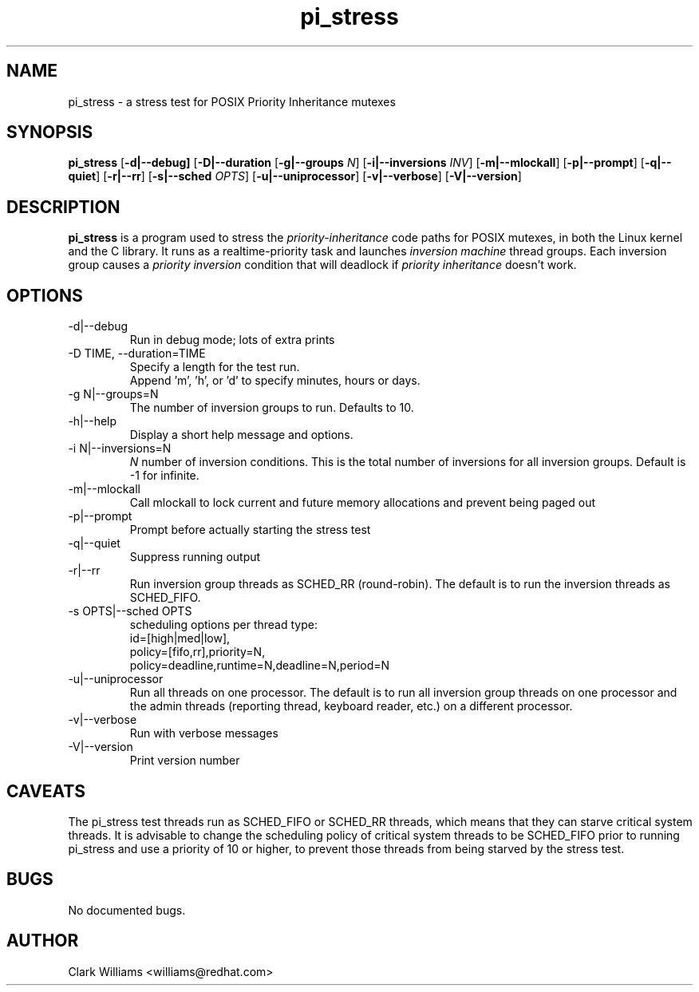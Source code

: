 .\" Process this file with
.\" groff -man -Tascii pi_stress.8
.\"
.\"{{{}}}
.\"{{{  Title
.TH pi_stress 8 "Nov 27, 2006" "" "Linux System Administrator's Manual"
.\"}}}
.\"{{{ Name
.SH NAME
pi_stress \- a stress test for POSIX Priority Inheritance mutexes
.\"}}}
.\"{{{ Synopsis
.\" Usage:  pi_stress [-d] [-D TIME] [-g N] [-h] [-i N ] [-m] [-p] [-q] [-r] [-s OPTS] [-u] [-v] [-V]
.SH SYNOPSIS
.B pi_stress
.RB [ \-d|\-\-debug]
.RB [ \-D|\-\-duration
.iR TIME ]
.RB [ \-g|\-\-groups
.IR N ]
.RB [ \-i|\-\-inversions
.IR INV ]
.RB [ \-m|\-\-mlockall ]
.RB [ \-p|\-\-prompt ]
.RB [ \-q|\-\-quiet ]
.RB [ \-r|\-\-rr ]
.RB [ \-s|\-\-sched
.IR OPTS ]
.RB [ \-u|\-\-uniprocessor ]
.RB [ \-v|\-\-verbose ]
.RB [ \-V|\-\-version ]
.br
.SH DESCRIPTION
.B pi_stress
is a program used to stress the
.IR priority-inheritance
code paths for POSIX mutexes, in both the Linux kernel and the C
library. It runs as a realtime-priority task and launches
.IR "inversion machine"
thread groups. Each inversion group causes a
.IR "priority inversion"
condition that will deadlock if 
.IR "priority inheritance"
doesn't work.

.SH OPTIONS
.IP "\-d|\-\-debug"
Run in debug mode; lots of extra prints
.IP "\-D TIME, \-\-duration=TIME"
Specify a length for the test run.
.br
Append 'm', 'h', or 'd' to specify minutes, hours or days.
.IP "\-g N|\-\-groups=N"
The number of inversion groups to run. Defaults to 10.
.IP "\-h|\-\-help"
Display a short help message and options.
.IP "\-i N|\-\-inversions=N"
.I N
number of inversion conditions. This is the total number of inversions
for all inversion groups. Default is \-1 for infinite.
.IP "\-m|\-\-mlockall"
Call mlockall to lock current and future memory allocations and
prevent being paged out
.IP "\-p|\-\-prompt"
Prompt before actually starting the stress test
.IP "\-q|\-\-quiet"
Suppress running output
.IP "\-r|\-\-rr"
Run inversion group threads as SCHED_RR (round-robin). The default is
to run the inversion threads as SCHED_FIFO.
.IP "\-s OPTS|\-\-sched OPTS"
scheduling options per thread type:
.br
id=[high|med|low],
.br
policy=[fifo,rr],priority=N,
.br
policy=deadline,runtime=N,deadline=N,period=N
.IP "\-u|\-\-uniprocessor"
Run all threads on one processor. The default is to run all inversion
group threads on one processor and the admin threads (reporting
thread, keyboard reader, etc.) on a different processor.
.IP "\-v|\-\-verbose"
Run with verbose messages
.IP "\-V|\-\-version"
Print version number
.SH CAVEATS
The pi_stress test threads run as SCHED_FIFO or SCHED_RR threads,
which means that they can starve critical system threads. It is
advisable to change the scheduling policy of critical system threads
to be SCHED_FIFO prior to running pi_stress and use a priority of 10
or higher, to prevent those threads from being starved by the stress
test. 
.SH BUGS
No documented bugs. 
.SH AUTHOR
Clark Williams <williams@redhat.com>

